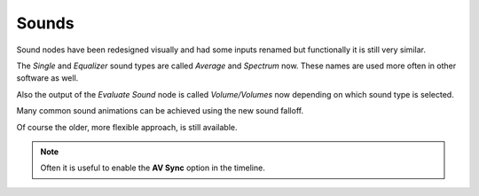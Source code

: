 Sounds
******

Sound nodes have been redesigned visually and had some inputs renamed but functionally it is still very similar.

The *Single* and *Equalizer* sound types are called *Average* and *Spectrum* now. These names are used more often in other software as well.

Also the output of the *Evaluate Sound* node is called *Volume/Volumes* now depending on which sound type is selected.

.. image:: images/sound_bake.png

Many common sound animations can be achieved using the new sound falloff.

.. image:: images/equalizer.gif

.. image:: images/sound_falloff.gif

.. image:: images/sound_falloff_2.gif

.. image:: images/sound_spheres.gif

Of course the older, more flexible approach, is still available.

.. image:: images/equalizer_old.png

.. note::
    Often it is useful to enable the **AV Sync** option in the timeline.
